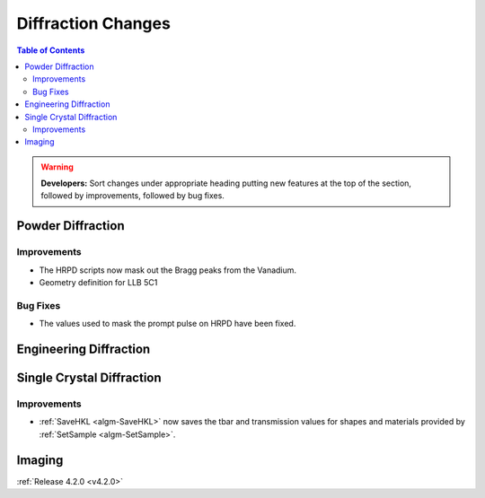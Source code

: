 ===================
Diffraction Changes
===================

.. contents:: Table of Contents
   :local:

.. warning:: **Developers:** Sort changes under appropriate heading
    putting new features at the top of the section, followed by
    improvements, followed by bug fixes.

Powder Diffraction
------------------

Improvements
############

- The HRPD scripts now mask out the Bragg peaks from the Vanadium.
- Geometry definition for LLB 5C1

Bug Fixes
#########

- The values used to mask the prompt pulse on HRPD have been fixed.


Engineering Diffraction
-----------------------

Single Crystal Diffraction
--------------------------

Improvements
############

- :ref:`SaveHKL <algm-SaveHKL>` now saves the tbar and transmission values for shapes and materials provided by :ref:`SetSample <algm-SetSample>`.

Imaging
-------

:ref:`Release 4.2.0 <v4.2.0>`
